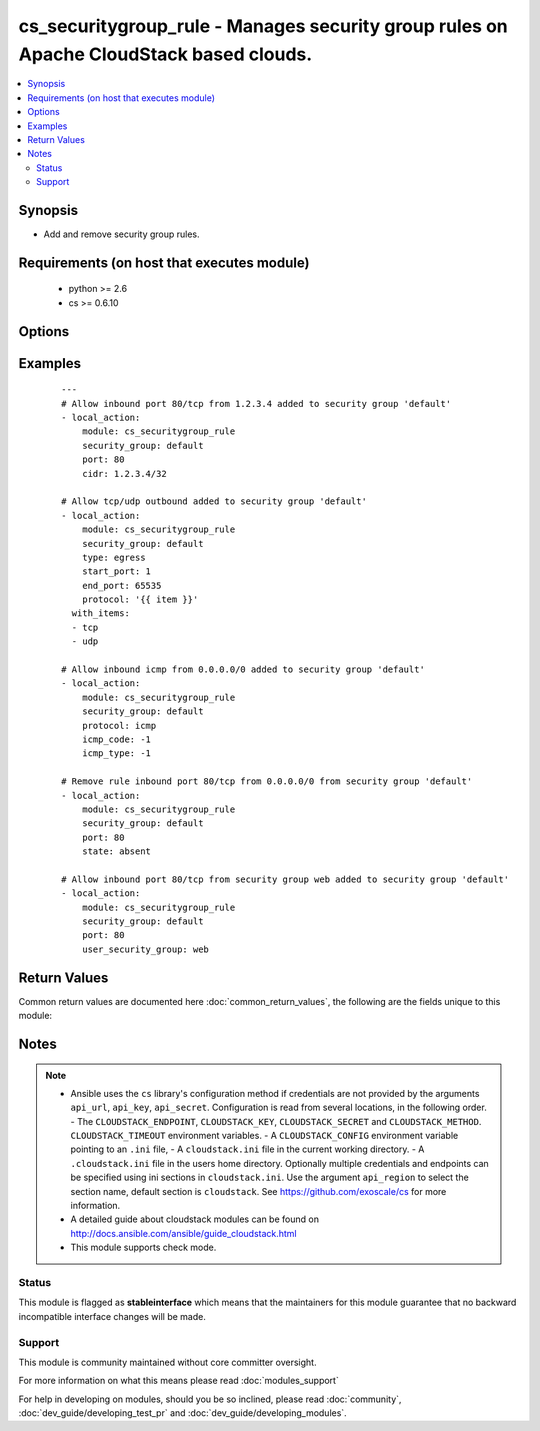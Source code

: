 .. _cs_securitygroup_rule:


cs_securitygroup_rule - Manages security group rules on Apache CloudStack based clouds.
+++++++++++++++++++++++++++++++++++++++++++++++++++++++++++++++++++++++++++++++++++++++

.. versionadded:: 2.0


.. contents::
   :local:
   :depth: 2


Synopsis
--------

* Add and remove security group rules.


Requirements (on host that executes module)
-------------------------------------------

  * python >= 2.6
  * cs >= 0.6.10


Options
-------

.. raw:: html

    <table border=1 cellpadding=4>
    <tr>
    <th class="head">parameter</th>
    <th class="head">required</th>
    <th class="head">default</th>
    <th class="head">choices</th>
    <th class="head">comments</th>
    </tr>
                <tr><td>api_http_method<br/><div style="font-size: small;"></div></td>
    <td>no</td>
    <td>get</td>
        <td><ul><li>get</li><li>post</li></ul></td>
        <td><div>HTTP method used.</div>        </td></tr>
                <tr><td>api_key<br/><div style="font-size: small;"></div></td>
    <td>no</td>
    <td></td>
        <td></td>
        <td><div>API key of the CloudStack API.</div>        </td></tr>
                <tr><td>api_region<br/><div style="font-size: small;"></div></td>
    <td>no</td>
    <td>cloudstack</td>
        <td></td>
        <td><div>Name of the ini section in the <code>cloustack.ini</code> file.</div>        </td></tr>
                <tr><td>api_secret<br/><div style="font-size: small;"></div></td>
    <td>no</td>
    <td></td>
        <td></td>
        <td><div>Secret key of the CloudStack API.</div>        </td></tr>
                <tr><td>api_timeout<br/><div style="font-size: small;"></div></td>
    <td>no</td>
    <td>10</td>
        <td></td>
        <td><div>HTTP timeout.</div>        </td></tr>
                <tr><td>api_url<br/><div style="font-size: small;"></div></td>
    <td>no</td>
    <td></td>
        <td></td>
        <td><div>URL of the CloudStack API e.g. https://cloud.example.com/client/api.</div>        </td></tr>
                <tr><td>cidr<br/><div style="font-size: small;"></div></td>
    <td>no</td>
    <td>0.0.0.0/0</td>
        <td></td>
        <td><div>CIDR (full notation) to be used for security group rule.</div>        </td></tr>
                <tr><td>end_port<br/><div style="font-size: small;"></div></td>
    <td>no</td>
    <td></td>
        <td></td>
        <td><div>End port for this rule. Required if <code>protocol=tcp</code> or <code>protocol=udp</code>, but <code>start_port</code> will be used if not set.</div>        </td></tr>
                <tr><td>icmp_code<br/><div style="font-size: small;"></div></td>
    <td>no</td>
    <td></td>
        <td></td>
        <td><div>Error code for this icmp message. Required if <code>protocol=icmp</code>.</div>        </td></tr>
                <tr><td>icmp_type<br/><div style="font-size: small;"></div></td>
    <td>no</td>
    <td></td>
        <td></td>
        <td><div>Type of the icmp message being sent. Required if <code>protocol=icmp</code>.</div>        </td></tr>
                <tr><td>poll_async<br/><div style="font-size: small;"></div></td>
    <td>no</td>
    <td>True</td>
        <td></td>
        <td><div>Poll async jobs until job has finished.</div>        </td></tr>
                <tr><td>project<br/><div style="font-size: small;"></div></td>
    <td>no</td>
    <td></td>
        <td></td>
        <td><div>Name of the project the security group to be created in.</div>        </td></tr>
                <tr><td>protocol<br/><div style="font-size: small;"></div></td>
    <td>no</td>
    <td>tcp</td>
        <td><ul><li>tcp</li><li>udp</li><li>icmp</li><li>ah</li><li>esp</li><li>gre</li></ul></td>
        <td><div>Protocol of the security group rule.</div>        </td></tr>
                <tr><td>security_group<br/><div style="font-size: small;"></div></td>
    <td>yes</td>
    <td></td>
        <td></td>
        <td><div>Name of the security group the rule is related to. The security group must be existing.</div>        </td></tr>
                <tr><td>start_port<br/><div style="font-size: small;"></div></td>
    <td>no</td>
    <td></td>
        <td></td>
        <td><div>Start port for this rule. Required if <code>protocol=tcp</code> or <code>protocol=udp</code>.</div></br>
    <div style="font-size: small;">aliases: port<div>        </td></tr>
                <tr><td>state<br/><div style="font-size: small;"></div></td>
    <td>no</td>
    <td>present</td>
        <td><ul><li>present</li><li>absent</li></ul></td>
        <td><div>State of the security group rule.</div>        </td></tr>
                <tr><td>type<br/><div style="font-size: small;"></div></td>
    <td>no</td>
    <td>ingress</td>
        <td><ul><li>ingress</li><li>egress</li></ul></td>
        <td><div>Ingress or egress security group rule.</div>        </td></tr>
                <tr><td>user_security_group<br/><div style="font-size: small;"></div></td>
    <td>no</td>
    <td></td>
        <td></td>
        <td><div>Security group this rule is based of.</div>        </td></tr>
        </table>
    </br>



Examples
--------

 ::

    ---
    # Allow inbound port 80/tcp from 1.2.3.4 added to security group 'default'
    - local_action:
        module: cs_securitygroup_rule
        security_group: default
        port: 80
        cidr: 1.2.3.4/32
    
    # Allow tcp/udp outbound added to security group 'default'
    - local_action:
        module: cs_securitygroup_rule
        security_group: default
        type: egress
        start_port: 1
        end_port: 65535
        protocol: '{{ item }}'
      with_items:
      - tcp
      - udp
    
    # Allow inbound icmp from 0.0.0.0/0 added to security group 'default'
    - local_action:
        module: cs_securitygroup_rule
        security_group: default
        protocol: icmp
        icmp_code: -1
        icmp_type: -1
    
    # Remove rule inbound port 80/tcp from 0.0.0.0/0 from security group 'default'
    - local_action:
        module: cs_securitygroup_rule
        security_group: default
        port: 80
        state: absent
    
    # Allow inbound port 80/tcp from security group web added to security group 'default'
    - local_action:
        module: cs_securitygroup_rule
        security_group: default
        port: 80
        user_security_group: web

Return Values
-------------

Common return values are documented here :doc:`common_return_values`, the following are the fields unique to this module:

.. raw:: html

    <table border=1 cellpadding=4>
    <tr>
    <th class="head">name</th>
    <th class="head">description</th>
    <th class="head">returned</th>
    <th class="head">type</th>
    <th class="head">sample</th>
    </tr>

        <tr>
        <td> protocol </td>
        <td> protocol of the rule. </td>
        <td align=center> success </td>
        <td align=center> string </td>
        <td align=center> tcp </td>
    </tr>
            <tr>
        <td> user_security_group </td>
        <td> user security group of the rule. </td>
        <td align=center> success and user_security_group is defined </td>
        <td align=center> string </td>
        <td align=center> default </td>
    </tr>
            <tr>
        <td> end_port </td>
        <td> end port of the rule. </td>
        <td align=center> success </td>
        <td align=center> int </td>
        <td align=center> 80 </td>
    </tr>
            <tr>
        <td> security_group </td>
        <td> security group of the rule. </td>
        <td align=center> success </td>
        <td align=center> string </td>
        <td align=center> default </td>
    </tr>
            <tr>
        <td> start_port </td>
        <td> start port of the rule. </td>
        <td align=center> success </td>
        <td align=center> int </td>
        <td align=center> 80 </td>
    </tr>
            <tr>
        <td> cidr </td>
        <td> CIDR of the rule. </td>
        <td align=center> success and cidr is defined </td>
        <td align=center> string </td>
        <td align=center> 0.0.0.0/0 </td>
    </tr>
            <tr>
        <td> type </td>
        <td> type of the rule. </td>
        <td align=center> success </td>
        <td align=center> string </td>
        <td align=center> ingress </td>
    </tr>
            <tr>
        <td> id </td>
        <td> UUID of the of the rule. </td>
        <td align=center> success </td>
        <td align=center> string </td>
        <td align=center> a6f7a5fc-43f8-11e5-a151-feff819cdc9f </td>
    </tr>
        
    </table>
    </br></br>

Notes
-----

.. note::
    - Ansible uses the ``cs`` library's configuration method if credentials are not provided by the arguments ``api_url``, ``api_key``, ``api_secret``. Configuration is read from several locations, in the following order. - The ``CLOUDSTACK_ENDPOINT``, ``CLOUDSTACK_KEY``, ``CLOUDSTACK_SECRET`` and ``CLOUDSTACK_METHOD``. ``CLOUDSTACK_TIMEOUT`` environment variables. - A ``CLOUDSTACK_CONFIG`` environment variable pointing to an ``.ini`` file, - A ``cloudstack.ini`` file in the current working directory. - A ``.cloudstack.ini`` file in the users home directory. Optionally multiple credentials and endpoints can be specified using ini sections in ``cloudstack.ini``. Use the argument ``api_region`` to select the section name, default section is ``cloudstack``. See https://github.com/exoscale/cs for more information.
    - A detailed guide about cloudstack modules can be found on http://docs.ansible.com/ansible/guide_cloudstack.html
    - This module supports check mode.



Status
~~~~~~

This module is flagged as **stableinterface** which means that the maintainers for this module guarantee that no backward incompatible interface changes will be made.


Support
~~~~~~~

This module is community maintained without core committer oversight.

For more information on what this means please read :doc:`modules_support`


For help in developing on modules, should you be so inclined, please read :doc:`community`, :doc:`dev_guide/developing_test_pr` and :doc:`dev_guide/developing_modules`.
